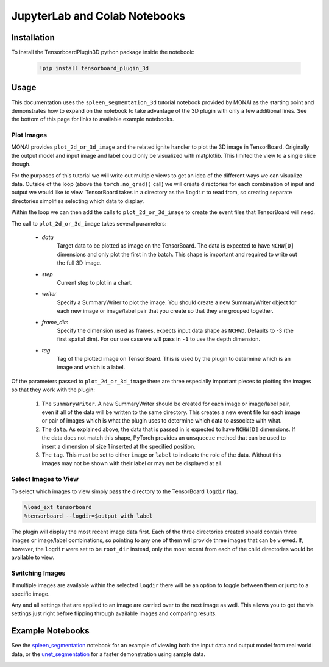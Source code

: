 ==============================
JupyterLab and Colab Notebooks
==============================

Installation
------------
To install the TensorboardPlugin3D python package inside the notebook:

    .. code-block::

        !pip install tensorboard_plugin_3d

Usage
-----

This documentation uses the ``spleen_segmentation_3d`` tutorial notebook
provided by MONAI as the starting point and demonstrates how to expand on the
notebook to take advantage of the 3D plugin with only a few additional lines.
See the bottom of this page for links to available example notebooks.

Plot Images
###########

MONAI provides ``plot_2d_or_3d_image`` and the related ignite handler to plot
the 3D image in TensorBoard. Originally the output model and input image and
label could only be visualized with matplotlib. This limited the view to a
single slice though.

.. image:: images/original_spleen_cell.png
   :alt: Original Spleen Visualization Cells

For the purposes of this tutorial we will write out multiple views to get an
idea of the different ways we can visualize data. Outside of the loop (above
the ``torch.no_grad()`` call) we will create directories for each combination
of input and output we would like to view. TensorBoard takes in a directory as
the ``logdir`` to read from, so creating separate directories simplifies
selecting which data to display.

.. image:: images/create_directories.png
    :alt: Create direct for TensorBoard plots

Within the loop we can then add the calls to ``plot_2d_or_3d_image`` to create
the event files that TensorBoard will need.

.. image:: images/write_tensorboard_images.png
    :alt: Plot images for TensorBoard

The call to ``plot_2d_or_3d_image`` takes several parameters:

    - *data*
        Target data to be plotted as image on the TensorBoard. The data is
        expected to have ``NCHW[D]`` dimensions and only plot the first in the
        batch. This shape is important and required to write out the full 3D
        image.
    - *step*
        Current step to plot in a chart.
    - *writer*
        Specify a SummaryWriter to plot the image. You should create a new
        SummaryWriter object for each new image or image/label pair that you
        create so that they are grouped together.
    - *frame_dim*
        Specify the dimension used as frames, expects input data shape as
        ``NCHWD``. Defaults to -3 (the first spatial dim). For our use case we
        will pass in ``-1`` to use the depth dimension.
    - *tag*
        Tag of the plotted image on TensorBoard. This is used by the plugin to
        determine which is an image and which is a label.

Of the parameters passed to ``plot_2d_or_3d_image`` there are three especially
important pieces to plotting the images so that they work with the plugin:

    1. The ``SummaryWriter``. A new SummaryWriter should be created for each
       image or image/label pair, even if all of the data will be written to
       the same directory. This creates a new event file for each image or pair
       of images which is what the plugin uses to determine which data to
       associate with what.
    2. The ``data``. As explained above, the data that is passed in is expected
       to have ``NCHW[D]`` dimensions. If the data does not match this shape,
       PyTorch provides an ``unsqueeze`` method that can be used to insert a
       dimension of size 1 inserted at the specified position.
    3. The ``tag``. This must be set to either ``image`` or ``label`` to
       indicate the role of the data. Without this images may not be shown with
       their label or may not be displayed at all.

Select Images to View
#####################

To select which images to view simply pass the directory to the TensorBoard
``logdir`` flag.

.. code-block::

    %load_ext tensorboard
    %tensorboard --logdir=$output_with_label

The plugin will display the most recent image data first. Each of the three
directories created should contain three images or image/label combinations, so
pointing to any one of them will provide three images that can be viewed. If,
however, the ``logdir`` were set to be ``root_dir`` instead, only the most 
recent from each of the child directories would be available to view.

Switching Images
################

If multiple images are available within the selected ``logdir`` there will be
an option to toggle between them or jump to a specific image.

.. image:: images/toggle_data.png
    :alt: Toggle Image Options

Any and all settings that are applied to an image are carried over to the next
image as well. This allows you to get the vis settings just right before
flipping through available images and comparing results.

Example Notebooks
-----------------
See the `spleen_segmentation`_ notebook for an example of viewing both the
input data and output model from real world data, or the `unet_segmentation`_
for a faster demonstration using sample data.

.. _spleen_segmentation: https://colab.research.google.com/github/KitwareMedical/tensorboard-plugin-3d/blob/main/demo/notebook/spleen_segmentation_3d.ipynb
.. _unet_segmentation: https://colab.research.google.com/github/KitwareMedical/tensorboard-plugin-3d/blob/main/demo/notebook/unet_segmentation_3d_ignite.ipynb

.. image:: images/unet.gif
   :alt: UNet Demo
